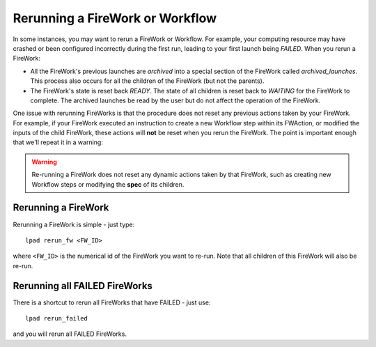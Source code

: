 ================================
Rerunning a FireWork or Workflow
================================

In some instances, you may want to rerun a FireWork or Workflow. For example, your computing resource may have crashed or been configured incorrectly during the first run, leading to your first launch being *FAILED*. When you rerun a FireWork:

* All the FireWork's previous launches are *archived* into a special section of the FireWork called *archived_launches*. This process also occurs for all the children of the FireWork (but not the parents).
* The FireWork's state is reset back *READY*. The state of all children is reset back to *WAITING* for the FireWork to complete. The archived launches be read by the user but do not affect the operation of the FireWork.

One issue with rerunning FireWorks is that the procedure does not reset any previous actions taken by your FireWork. For example, if your FireWork executed an instruction to create a new Workflow step within its FWAction, or modified the inputs of the child FireWork, these actions will **not** be reset when you rerun the FireWork. The point is important enough that we'll repeat it in a warning:

.. warning:: Re-running a FireWork does not reset any dynamic actions taken by that FireWork, such as creating new Workflow steps or modifying the **spec** of its children.

Rerunning a FireWork
====================

Rerunning a FireWork is simple - just type::

    lpad rerun_fw <FW_ID>

where ``<FW_ID>`` is the numerical id of the FireWork you want to re-run. Note that all children of this FireWork will also be re-run.

Rerunning all FAILED FireWorks
===============================

There is a shortcut to rerun all FireWorks that have FAILED - just use::

    lpad rerun_failed

and you will rerun all FAILED FireWorks.